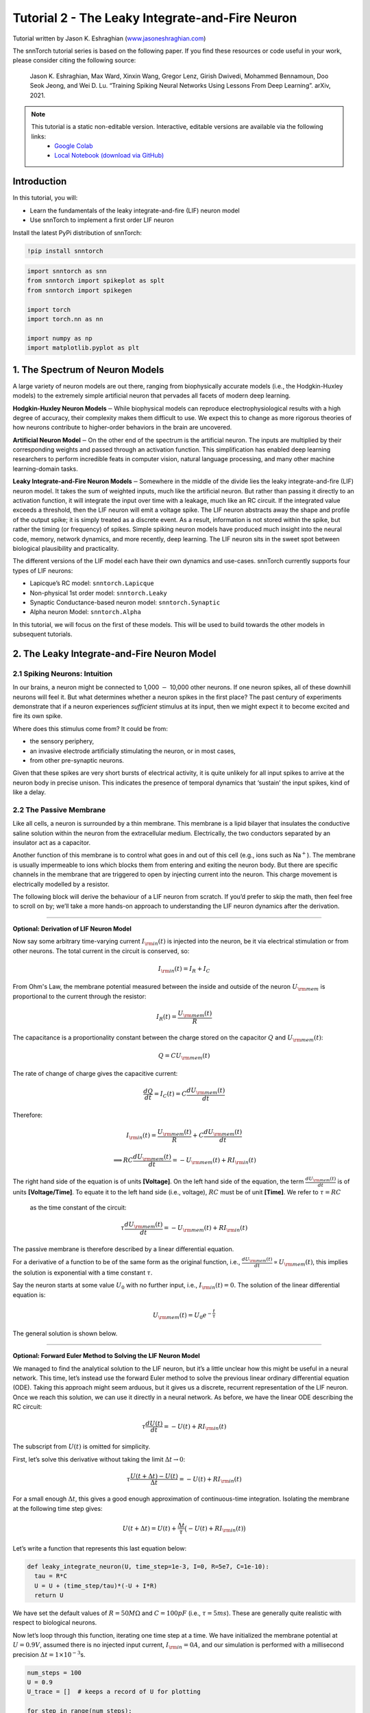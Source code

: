 ======================================================
Tutorial 2 - The Leaky Integrate-and-Fire Neuron
======================================================

Tutorial written by Jason K. Eshraghian (`www.jasoneshraghian.com <https://www.jasoneshraghian.com>`_)

.. image:: https://colab.research.google.com/assets/colab-badge.svg
        :alt: Open In Colab
        :target: https://colab.research.google.com/github/jeshraghian/snntorch/blob/master/examples/tutorial_2_lif_neuron.ipynb

The snnTorch tutorial series is based on the following paper. If you find these resources or code useful in your work, please consider citing the following source:

    Jason K. Eshraghian, Max Ward, Xinxin Wang, Gregor Lenz, Girish
    Dwivedi, Mohammed Bennamoun, Doo Seok Jeong, and Wei D. Lu. “Training
    Spiking Neural Networks Using Lessons From Deep Learning”. arXiv,
    2021.

.. note::
  This tutorial is a static non-editable version. Interactive, editable versions are available via the following links:
    * `Google Colab <https://colab.research.google.com/github/jeshraghian/snntorch/blob/master/examples/tutorial_2_lif_neuron.ipynb>`_
    * `Local Notebook (download via GitHub) <https://github.com/jeshraghian/snntorch/tree/master/examples>`_


Introduction
-------------

In this tutorial, you will: 

* Learn the fundamentals of the leaky integrate-and-fire (LIF) neuron model 
* Use snnTorch to implement a first order LIF neuron

Install the latest PyPi distribution of snnTorch:

.. code:: ipython3

    !pip install snntorch

.. code:: ipython3

    import snntorch as snn
    from snntorch import spikeplot as splt
    from snntorch import spikegen
    
    import torch
    import torch.nn as nn
    
    import numpy as np
    import matplotlib.pyplot as plt


1. The Spectrum of Neuron Models
---------------------------------------

A large variety of neuron models are out there, ranging from
biophysically accurate models (i.e., the Hodgkin-Huxley models) to the
extremely simple artificial neuron that pervades all facets of modern
deep learning.

**Hodgkin-Huxley Neuron Models**\ :math:`-`\ While biophysical models
can reproduce electrophysiological results with a high degree of
accuracy, their complexity makes them difficult to use. We expect this
to change as more rigorous theories of how neurons contribute to
higher-order behaviors in the brain are uncovered.

**Artificial Neuron Model**\ :math:`-`\ On the other end of the spectrum
is the artificial neuron. The inputs are multiplied by their
corresponding weights and passed through an activation function. This
simplification has enabled deep learning researchers to perform
incredible feats in computer vision, natural language processing, and
many other machine learning-domain tasks.

**Leaky Integrate-and-Fire Neuron Models**\ :math:`-`\ Somewhere in the
middle of the divide lies the leaky integrate-and-fire (LIF) neuron
model. It takes the sum of weighted inputs, much like the artificial
neuron. But rather than passing it directly to an activation function,
it will integrate the input over time with a leakage, much like an RC
circuit. If the integrated value exceeds a threshold, then the LIF
neuron will emit a voltage spike. The LIF neuron abstracts away the
shape and profile of the output spike; it is simply treated as a
discrete event. As a result, information is not stored within the spike,
but rather the timing (or frequency) of spikes. Simple spiking neuron
models have produced much insight into the neural code, memory, network
dynamics, and more recently, deep learning. The LIF neuron sits in the
sweet spot between biological plausibility and practicality.

.. image:: https://github.com/jeshraghian/snntorch/blob/master/docs/_static/img/examples/tutorial2/2_1_neuronmodels.png?raw=true
        :align: center
        :width: 1000

The different versions of the LIF model each have their own dynamics and
use-cases. snnTorch currently supports four types of LIF neurons: 

* Lapicque’s RC model: ``snntorch.Lapicque`` 
* Non-physical 1st order model: ``snntorch.Leaky`` 
* Synaptic Conductance-based neuron model: ``snntorch.Synaptic`` 
* Alpha neuron Model: ``snntorch.Alpha``

In this tutorial, we will focus on the first of these models. This will
be used to build towards the other models in subsequent tutorials.

2. The Leaky Integrate-and-Fire Neuron Model
--------------------------------------------------

2.1 Spiking Neurons: Intuition
~~~~~~~~~~~~~~~~~~~~~~~~~~~~~~~~~~~~~~~~~~

In our brains, a neuron might be connected to 1,000 :math:`-` 10,000
other neurons. If one neuron spikes, all of these downhill neurons will
feel it. But what determines whether a neuron spikes in the first place?
The past century of experiments demonstrate that if a neuron experiences
*sufficient* stimulus at its input, then we might expect it to become
excited and fire its own spike.

Where does this stimulus come from? It could be from:

* the sensory periphery, 
* an invasive electrode artificially stimulating the neuron, or in most cases, 
* from other pre-synaptic neurons.


.. image:: https://github.com/jeshraghian/snntorch/blob/master/docs/_static/img/examples/tutorial2/2_2_intuition.png?raw=true
        :align: center
        :width: 600

Given that these spikes are very short bursts of electrical activity, it
is quite unlikely for all input spikes to arrive at the neuron body in
precise unison. This indicates the presence of temporal dynamics that
‘sustain’ the input spikes, kind of like a delay.

2.2 The Passive Membrane
~~~~~~~~~~~~~~~~~~~~~~~~~~~~~~~~~~~~~~~~~~

Like all cells, a neuron is surrounded by a thin membrane. This membrane
is a lipid bilayer that insulates the conductive saline solution within
the neuron from the extracellular medium. Electrically, the two
conductors separated by an insulator act as a capacitor.

Another function of this membrane is to control what goes in and out of
this cell (e.g., ions such as Na\ :math:`^+`). The membrane is usually
impermeable to ions which blocks them from entering and exiting the
neuron body. But there are specific channels in the membrane that are
triggered to open by injecting current into the neuron. This charge
movement is electrically modelled by a resistor.


.. image:: https://github.com/jeshraghian/snntorch/blob/master/docs/_static/img/examples/tutorial2/2_3_passivemembrane.png?raw=true
        :align: center
        :width: 450

The following block will derive the behaviour of a LIF neuron from
scratch. If you’d prefer to skip the math, then feel free to scroll on
by; we’ll take a more hands-on approach to understanding the LIF neuron
dynamics after the derivation.

------------------------

**Optional: Derivation of LIF Neuron Model**

Now say some arbitrary time-varying current :math:`I_{\rm in}(t)` is injected into the neuron, 
be it via electrical stimulation or from other neurons. The total current in the circuit is conserved, so:

.. math:: I_{\rm in}(t) = I_{R} + I_{C}

From Ohm's Law, the membrane potential measured between the inside 
and outside of the neuron :math:`U_{\rm mem}` is proportional to 
the current through the resistor:

.. math:: I_{R}(t) = \frac{U_{\rm mem}(t)}{R}

The capacitance is a proportionality constant between the charge 
stored on the capacitor :math:`Q` and :math:`U_{\rm mem}(t)`:

.. math:: Q = CU_{\rm mem}(t)

The rate of change of charge gives the capacitive current:

.. math:: \frac{dQ}{dt}=I_C(t) = C\frac{dU_{\rm mem}(t)}{dt}

Therefore:

.. math:: I_{\rm in}(t) = \frac{U_{\rm mem}(t)}{R} + C\frac{dU_{\rm mem}(t)}{dt}

.. math:: \implies RC \frac{dU_{\rm mem}(t)}{dt} = -U_{\rm mem}(t) + RI_{\rm in}(t)

The right hand side of the equation is of units 
**\[Voltage]**. On the left hand side of the equation, 
the term :math:`\frac{dU_{\rm mem}(t)}{dt}` is of units 
**\[Voltage/Time]**. To equate it to the left hand side (i.e., voltage), 
:math:`RC` must be of unit **\[Time]**. We refer to :math:`\tau = RC`
 as the time constant of the circuit:

.. math:: \tau \frac{dU_{\rm mem}(t)}{dt} = -U_{\rm mem}(t) + RI_{\rm in}(t)

The passive membrane is therefore described by a linear differential equation.

For a derivative of a function to be of the same form as the original function, 
i.e., :math:`\frac{dU_{\rm mem}(t)}{dt} \propto U_{\rm mem}(t)`, this implies 
the solution is exponential with a time constant :math:`\tau`.

Say the neuron starts at some value :math:`U_{0}` with no further input, 
i.e., :math:`I_{\rm in}(t)=0.` The solution of the linear differential equation is:

.. math:: U_{\rm mem}(t) = U_0e^{-\frac{t}{\tau}}

The general solution is shown below.

.. image:: https://github.com/jeshraghian/snntorch/blob/master/docs/_static/img/examples/tutorial2/2_4_RCmembrane.png?raw=true
        :align: center
        :width: 450

------------------------


**Optional: Forward Euler Method to Solving the LIF Neuron Model**

We managed to find the analytical solution to the LIF neuron, but it’s a
little unclear how this might be useful in a neural network. This time,
let’s instead use the forward Euler method to solve the previous linear
ordinary differential equation (ODE). Taking this approach might seem
arduous, but it gives us a discrete, recurrent representation of the LIF
neuron. Once we reach this solution, we can use it directly in a neural
network. As before, we have the linear ODE describing the RC circuit:

.. math:: \tau \frac{dU(t)}{dt} = -U(t) + RI_{\rm in}(t)

The subscript from :math:`U(t)` is omitted for simplicity.

First, let’s solve this derivative without taking the limit
:math:`\Delta t \rightarrow 0`:

.. math:: \tau \frac{U(t+\Delta t)-U(t)}{\Delta t} = -U(t) + RI_{\rm in}(t)

For a small enough :math:`\Delta t`, this gives a good enough
approximation of continuous-time integration. Isolating the membrane at
the following time step gives:

.. math:: U(t+\Delta t) = U(t) + \frac{\Delta t}{\tau}\big(-U(t) + RI_{\rm in}(t)\big)

Let’s write a function that represents this last equation below:

.. code:: ipython3

    def leaky_integrate_neuron(U, time_step=1e-3, I=0, R=5e7, C=1e-10):
      tau = R*C
      U = U + (time_step/tau)*(-U + I*R)
      return U

We have set the default values of :math:`R=50 M\Omega` and
:math:`C=100pF` (i.e., :math:`\tau=5ms`). These are generally quite
realistic with respect to biological neurons.

Now let’s loop through this function, iterating one time step at a time.
We have initialized the membrane potential at :math:`U=0.9 V`, assumed
there is no injected input current, :math:`I_{\rm in}=0 A`, and our
simulation is performed with a millisecond precision
:math:`\Delta t=1\times 10^{-3}`\ s.

.. code:: ipython3

    num_steps = 100
    U = 0.9
    U_trace = []  # keeps a record of U for plotting
    
    for step in range(num_steps):
      U_trace.append(U)
      U = leaky_integrate_neuron(U)  # solve next step of U
    
    plot_mem(U_trace, "Leaky Neuron Model")


.. image:: https://github.com/jeshraghian/snntorch/blob/master/docs/_static/img/examples/tutorial2/_static/leaky1.png?raw=true
        :align: center
        :width: 300

This exponential decay seems to match what we expected!

3 Lapicque’s LIF Neuron Model
--------------------------------

This similarity between nerve membranes and RC circuits was observed by
`Louis Lapicque in
1907 <https://core.ac.uk/download/pdf/21172797.pdf>`__. He stimulated
the nerve fiber of a frog with a brief electrical pulse, and found that
membranes could be approximated as a capacitor with a leakage. We pay
homage to his findings by naming the basic LIF neuron model in snnTorch
after him.

Most of the concepts in Lapicque’s model carry forward to other LIF
neuron models. Now let’s simulate this neuron using snnTorch.

3.1 Lapicque: Without Stimulus
~~~~~~~~~~~~~~~~~~~~~~~~~~~~~~~~~~~~~~~~~~

We can instantiate Lapicque’s neuron using the following line of code.
Let’s change R & C to simpler values, while keeping the previous time
constant of :math:`\tau=5\times10^{-3}`\ s.

.. code:: ipython3

    time_step = 1e-3
    R = 5
    C = 1e-3
    
    # leaky integrate and fire neuron, tau=5e-3
    lif1 = snn.Lapicque(R=R, C=C, time_step=time_step)

To use this neuron:

**Inputs** 

* ``spk_in``: each element of :math:`I_{\rm in}` is sequentially passed as an input (all just 0 for now) 
* ``mem``: the membrane potential, previously :math:`U[t]`, is also passed as input. Initialize it arbitrarily as :math:`U[0] = 0.9~V`.

**Outputs** 

* ``spk_out``: output spike :math:`S_{\rm out}[t+\Delta t]` at the next time step (‘1’ if there is a spike; ‘0’ if there is no spike) 
* ``mem``: membrane potential :math:`U_{\rm mem}[t+\Delta t]` at the next time step

These all need to be of type ``torch.Tensor``.

.. code:: ipython3

    # Initialize membrane, input, and output
    mem = torch.ones(1) * 0.9  # U=0.9 at t=0
    cur_in = torch.zeros(num_steps)  # I=0 for all t 
    spk_out = torch.zeros(1)  # initialize output spikes

These values are only for the initial time step :math:`t=0`. We’d like
to watch the evolution of ``mem`` over time. The list ``mem_rec`` is
initialized to record these values at every time step.

.. code:: ipython3

    # Initialize somewhere to store recordings of membrane potential
    mem_rec = [mem]

Now it’s time to run a simulation! At each time step, ``mem`` will be
updated and recorded in ``mem_rec``:

.. code:: ipython3

    # pass updated value of mem and cur_in[step]=0 at every time step
    for step in range(num_steps):
      spk_out, mem = lif1(cur_in[step], mem)
    
      # Store recordings of membrane potential
      mem_rec.append(mem)
    
    # crunch the list of tensors into one tensor
    mem_rec = torch.stack(mem_rec)
    
    plot_mem(mem_rec, "Lapicque's Neuron Model Without Stimulus")

.. image:: https://github.com/jeshraghian/snntorch/blob/master/docs/_static/img/examples/tutorial2/_static/lapicque.png?raw=true
        :align: center
        :width: 300

The membrane potential will decay over time in the absence of any input
stimuli.

3.2 Lapicque: Step Input
------------------------

Now let’s apply a step current :math:`I_{\rm in}(t)` that switches on at
:math:`t=t_0`. Given the linear first-order differential equation:

.. math::  \tau \frac{dU_{\rm mem}}{dt} = -U_{\rm mem} + RI_{\rm in}(t),

the general solution will be:

.. math:: U_{\rm mem}=I_{\rm in}(t)R + [U_0 - I_{\rm in}(t)R]e^{-\frac{t}{\tau}}

If the membrane potential is initialized to
:math:`U_{\rm mem}(t=0) = 0 V`, then:

.. math:: U_{\rm mem}(t)=I_{\rm in}(t)R [1 - e^{-\frac{t}{\tau}}]

Based on this explicit time-dependent form, we expect
:math:`U_{\rm mem}` to relax exponentially towards :math:`I_{\rm in}R`.
Let’s visualize what this looks like by triggering a current pulse of
:math:`I_{in}=100mA` at :math:`t_0 = 10ms`.

.. code:: ipython3

    # Initialize input current pulse
    cur_in = torch.cat((torch.zeros(10), torch.ones(190)*0.1), 0)  # input current turns on at t=10
    
    # Initialize membrane, output and recordings
    mem = torch.zeros(1)  # membrane potential of 0 at t=0
    spk_out = torch.zeros(1)  # neuron needs somewhere to sequentially dump its output spikes
    mem_rec = [mem]

This time, the new values of ``cur_in`` will be passed to our the input
of the neuron:

.. code:: ipython3

    num_steps = 200
    
    # pass updated value of mem and cur_in[step] at every time step
    for step in range(num_steps):
      spk_out, mem = lif1(cur_in[step], mem)
      mem_rec.append(mem)
    
    # crunch -list- of tensors into one tensor
    mem_rec = torch.stack(mem_rec)
    
    plot_step_current_response(cur_in, mem_rec, 10)

.. image:: https://github.com/jeshraghian/snntorch/blob/master/docs/_static/img/examples/tutorial2/_static/lapicque_step.png?raw=true
        :align: center
        :width: 450

As :math:`t\rightarrow \infty`, the membrane potential
:math:`U_{\rm mem}` exponentially relaxes to :math:`I_{\rm in}R`:

.. code:: ipython3

    >>> print(f"The calculated value of input pulse [A] x resistance [Ω] is: {cur_in[11]*lif1.R} V")
    >>> print(f"The simulated value of steady-state membrane potential is: {mem_rec[200][0]} V")
    
    "The calculated value of input pulse [A] x resistance [Ω] is: 0.5 V"
    "The simulated value of steady-state membrane potential is: 0.4999999403953552 V"

Close enough!

3.3 Lapicque: Pulse Input
~~~~~~~~~~~~~~~~~~~~~~~~~~

Now what if the step input was clipped at :math:`t=30ms`?

.. code:: ipython3

    # Initialize current pulse, membrane and outputs
    cur_in1 = torch.cat((torch.zeros(10), torch.ones(20)*(0.1), torch.zeros(170)), 0)  # input turns on at t=10, off at t=30
    mem = torch.zeros(1)
    spk_out = torch.zeros(1)
    mem_rec1 = [mem]

.. code:: ipython3

    # neuron simulation
    for step in range(num_steps):
      spk_out, mem = lif1(cur_in1[step], mem)
      mem_rec1.append(mem)
    mem_rec1 = torch.stack(mem_rec1)
    
    plot_current_pulse_response(cur_in1, mem_rec1, "Lapicque's Neuron Model With Input Pulse", 
                                vline1=10, vline2=30)


.. image:: https://github.com/jeshraghian/snntorch/blob/master/docs/_static/img/examples/tutorial2/_static/lapicque_pulse1.png?raw=true
        :align: center
        :width: 450

:math:`U_{\rm mem}` rises just as it did for the step input, but now it
decays with a time constant of :math:`\tau` as in our first simulation.

Let’s deliver approximately the same amount of charge
:math:`Q = I \times t` to the circuit in half the time. This means our
input current amplitude will need to be increased by a little, and the
time window will be decreased.

.. code:: ipython3

    # Increase amplitude of current pulse; half the time.
    cur_in2 = torch.cat((torch.zeros(10), torch.ones(10)*0.111, torch.zeros(180)), 0)  # input turns on at t=10, off at t=20
    mem = torch.zeros(1)
    spk_out = torch.zeros(1)
    mem_rec2 = [mem]
    
    # neuron simulation
    for step in range(num_steps):
      spk_out, mem = lif1(cur_in2[step], mem)
      mem_rec2.append(mem)
    mem_rec2 = torch.stack(mem_rec2)
    
    plot_current_pulse_response(cur_in2, mem_rec2, "Lapicque's Neuron Model With Input Pulse: x1/2 pulse width",
                                vline1=10, vline2=20)

.. image:: https://github.com/jeshraghian/snntorch/blob/master/docs/_static/img/examples/tutorial2/_static/lapicque_pulse2.png?raw=true
        :align: center
        :width: 450


Let’s do that again, but with an even faster input pulse and higher
amplitude:

.. code:: ipython3

    # Increase amplitude of current pulse; quarter the time.
    cur_in3 = torch.cat((torch.zeros(10), torch.ones(5)*0.147, torch.zeros(185)), 0)  # input turns on at t=10, off at t=15
    mem = torch.zeros(1)
    spk_out = torch.zeros(1)
    mem_rec3 = [mem]
    
    # neuron simulation
    for step in range(num_steps):
      spk_out, mem = lif1(cur_in3[step], mem)
      mem_rec3.append(mem)
    mem_rec3 = torch.stack(mem_rec3)
    
    plot_current_pulse_response(cur_in3, mem_rec3, "Lapicque's Neuron Model With Input Pulse: x1/4 pulse width",
                                vline1=10, vline2=15)

.. image:: https://github.com/jeshraghian/snntorch/blob/master/docs/_static/img/examples/tutorial2/_static/lapicque_pulse3.png?raw=true
        :align: center
        :width: 450


Let’s compare all three experiments on the same plot:


.. code:: ipython3

    compare_plots(cur_in1, cur_in2, cur_in3, mem_rec1, mem_rec2, mem_rec3, 10, 15, 
                  20, 30, "Lapicque's Neuron Model With Input Pulse: Varying inputs")

.. image:: https://github.com/jeshraghian/snntorch/blob/master/docs/_static/img/examples/tutorial2/_static/compare_pulse.png?raw=true
        :align: center
        :width: 450

As the input current pulse amplitude increases, the rise time of the
membrane potential speeds up. In the limit of the input current pulse
width becoming infinitesimally small, :math:`T_W \rightarrow 0s`, the
membrane potential will jump straight up in virtually zero rise time:

.. code:: ipython3

    # Current spike input
    cur_in4 = torch.cat((torch.zeros(10), torch.ones(1)*0.5, torch.zeros(189)), 0)  # input only on for 1 time step
    mem = torch.zeros(1) 
    spk_out = torch.zeros(1)
    mem_rec4 = [mem]
    
    # neuron simulation
    for step in range(num_steps):
      spk_out, mem = lif1(cur_in4[step], mem)
      mem_rec4.append(mem)
    mem_rec4 = torch.stack(mem_rec4)
    
    plot_current_pulse_response(cur_in4, mem_rec4, "Lapicque's Neuron Model With Input Spike", 
                                vline1=10, ylim_max1=0.6)

.. image:: https://github.com/jeshraghian/snntorch/blob/master/docs/_static/img/examples/tutorial2/_static/lapicque_spike.png?raw=true
        :align: center
        :width: 450


The current pulse width is now so short, it effectively looks like a
spike. That is to say, charge is delivered in an infinitely short period
of time, :math:`I_{\rm in}(t) = Q/t_0` where :math:`t_0 \rightarrow 0`.
More formally:

.. math:: I_{\rm in}(t) = Q \delta (t-t_0),

where :math:`\delta (t-t_0)` is the Dirac-Delta function. Physically, it
is impossible to ‘instantaneously’ deposit charge. But integrating
:math:`I_{\rm in}` gives a result that makes physical sense, as we can
obtain the charge delivered:

.. math:: 1 = \int^{t_0 + a}_{t_0 - a}\delta(t-t_0)dt

.. math:: f(t_0) = \int^{t_0 + a}_{t_0 - a}f(t)\delta(t-t_0)dt

Here,
:math:`f(t_0) = I_{\rm in}(t_0=10) = 0.5A \implies f(t) = Q = 0.5C`.

Hopefully you have a good feel of how the membrane potential leaks at
rest, and integrates the input current. That covers the ‘leaky’ and
‘integrate’ part of the neuron. How about the fire?

3.4 Lapicque: Firing
~~~~~~~~~~~~~~~~~~~~~~

So far, we have only seen how a neuron will react to spikes at the
input. For a neuron to generate and emit its own spikes at the output,
we need to combine the passive membrane model with a threshold.

If the membrane potential exceeds this threshold, then a voltage spike
will be generated, external to the passive membrane model.


.. image:: https://github.com/jeshraghian/snntorch/blob/master/docs/_static/img/examples/tutorial2/2_4_spiking.png?raw=true
        :align: center
        :width: 400

Let’s modify our ``leaky_integrate_neuron`` function from before to add
a spike response.

.. code:: ipython3

    # R=5.1, C=5e-3 for illustrative purposes
    def leaky_integrate_and_fire(mem, cur=0, threshold=1, time_step=1e-3, R=5.1, C=5e-3):
      tau_mem = R*C
      spk = (mem > threshold) # if membrane exceeds threshold, spk=1, else, 0
      mem = mem + (time_step/tau_mem)*(-mem + cur*R)
      return mem, spk

Let’s set ``threshold=1``, and apply a step current to get this neuron
spiking.

.. code:: ipython3

    # Small step current input
    cur_in = torch.cat((torch.zeros(10), torch.ones(190)*0.2), 0)
    mem = torch.zeros(1)
    mem_rec = []
    spk_rec = []
    
    # neuron simulation
    for step in range(num_steps):
      mem, spk = leaky_integrate_and_fire(mem, cur_in[step])
      mem_rec.append(mem)
      spk_rec.append(spk)
    
    # convert lists to tensors
    mem_rec = torch.stack(mem_rec)
    spk_rec = torch.stack(spk_rec)
    
    plot_cur_mem_spk(cur_in, mem_rec, spk_rec, thr_line=1, vline=109, ylim_max2=1.3, 
                     title="LIF Neuron Model With Uncontrolled Spiking")


.. image:: https://github.com/jeshraghian/snntorch/blob/master/docs/_static/img/examples/tutorial2/_static/lif_uncontrolled.png?raw=true
        :align: center
        :width: 450


Oops - the output spikes look like they’ve gone out of control! This is
because we forgot to add a reset mechanism. In reality, each time a
neuron fires, the membrane potential hyperpolarizes back to its resting
potential.

Let’s implement this reset mechanism into our neuron:

.. code:: ipython3

    # LIF w/Reset mechanism
    def leaky_integrate_and_fire(mem, cur=0, threshold=1, time_step=1e-3, R=5.1, C=5e-3):
      tau_mem = R*C
      spk = (mem > threshold)
      mem = mem + (time_step/tau_mem)*(-mem + cur*R) - spk*threshold  # every time spk=1, subtract the threhsold
      return mem, spk

.. code:: ipython3

    # Small step current input
    cur_in = torch.cat((torch.zeros(10), torch.ones(190)*0.2), 0)
    mem = torch.zeros(1)
    mem_rec = []
    spk_rec = []
    
    # neuron simulation
    for step in range(num_steps):
      mem, spk = leaky_integrate_and_fire(mem, cur_in[step])
      mem_rec.append(mem)
      spk_rec.append(spk)
    
    # convert lists to tensors
    mem_rec = torch.stack(mem_rec)
    spk_rec = torch.stack(spk_rec)
    
    plot_cur_mem_spk(cur_in, mem_rec, spk_rec, thr_line=1, vline=109, ylim_max2=1.3, 
                     title="LIF Neuron Model With Reset")

.. image:: https://github.com/jeshraghian/snntorch/blob/master/docs/_static/img/examples/tutorial2/_static/reset_2.png?raw=true
        :align: center
        :width: 450

Bam. We now have a functional leaky integrate-and-fire neuron model!

Note that if :math:`I_{\rm in}=0.2 A` and :math:`R<5 \Omega`, then
:math:`I\times R < 1 V`. If ``threshold=1``, then no spiking would
occur. Feel free to go back up, change the values, and test it out.

We can condense the amount of code we write by again calling the
built-in Lapicque neuron model from snnTorch:

.. code:: ipython3

    # Create the same neuron as before using snnTorch
    lif2 = snn.Lapicque(R=5.1, C=5e-3, time_step=1e-3)
    
    >>> print(f"Membrane potential time constant: {lif2.R * lif2.C:.3f}s")
    "Membrane potential time constant: 0.025s"

.. code:: ipython3

    # Initialize inputs and outputs
    cur_in = torch.cat((torch.zeros(10), torch.ones(190)*0.2), 0)
    mem = torch.zeros(1)
    spk_out = torch.zeros(1) 
    mem_rec = [mem]
    spk_rec = [spk_out]
    
    # Simulation run across 100 time steps.
    for step in range(num_steps):
      spk_out, mem = lif2(cur_in[step], mem)
      mem_rec.append(mem)
      spk_rec.append(spk_out)
    
    # convert lists to tensors
    mem_rec = torch.stack(mem_rec)
    spk_rec = torch.stack(spk_rec)
    
    plot_cur_mem_spk(cur_in, mem_rec, spk_rec, thr_line=1, vline=109, ylim_max2=1.3, 
                     title="Lapicque Neuron Model With Step Input")

.. image:: https://github.com/jeshraghian/snntorch/blob/master/docs/_static/img/examples/tutorial2/_static/lapicque_reset.png?raw=true
        :align: center
        :width: 450

The membrane potential exponentially rises and then hits the threshold,
at which point it resets. We can roughly see this occurs between
:math:`105ms < t_{\rm spk} < 115ms`. As a matter of curiousity, let’s
see what the spike recording actually consists of:

.. code:: ipython3

    >>> print(spk_rec[105:115].view(-1))
    tensor([0., 0., 0., 0., 1., 0., 0., 0., 0., 0.])

The absence of a spike is represented by :math:`S_{\rm out}=0`, and the
occurrence of a spike is :math:`S_{\rm out}=1`. Here, the spike occurs
at :math:`S_{\rm out}[t=109]=1`.

If you are wondering why each of these entries is stored as a tensor, it
is because in future tutorials we will simulate large scale neural
networks. Each entry will contain the spike responses of many neurons,
and tensors can be loaded into GPU memory to speed up the training
process.

If :math:`I_{\rm in}` is increased, then the membrane potential
approaches the threshold :math:`U_{\rm thr}` faster:

.. code:: ipython3

    # Initialize inputs and outputs
    cur_in = torch.cat((torch.zeros(10), torch.ones(190)*0.3), 0)  # increased current
    mem = torch.zeros(1)
    spk_out = torch.zeros(1) 
    mem_rec = [mem]
    spk_rec = [spk_out]
    
    # neuron simulation
    for step in range(num_steps):
      spk_out, mem = lif2(cur_in[step], mem)
      mem_rec.append(mem)
      spk_rec.append(spk_out)
    
    # convert lists to tensors
    mem_rec = torch.stack(mem_rec)
    spk_rec = torch.stack(spk_rec)
    
    
    plot_cur_mem_spk(cur_in, mem_rec, spk_rec, thr_line=1, ylim_max2=1.3, 
                     title="Lapicque Neuron Model With Periodic Firing")

.. image:: https://github.com/jeshraghian/snntorch/blob/master/docs/_static/img/examples/tutorial2/_static/periodic.png?raw=true
        :align: center
        :width: 450

A similar increase in firing frequency can also be induced by decreasing
the threshold. This requires initializing a new neuron model, but the
rest of the code block is the exact same as above:

.. code:: ipython3

    # neuron with halved threshold
    lif3 = snn.Lapicque(R=5.1, C=5e-3, time_step=1e-3, threshold=0.5)
    
    # Initialize inputs and outputs
    cur_in = torch.cat((torch.zeros(10), torch.ones(190)*0.3), 0) 
    mem = torch.zeros(1)
    spk_out = torch.zeros(1) 
    mem_rec = [mem]
    spk_rec = [spk_out]
    
    # Neuron simulation
    for step in range(num_steps):
      spk_out, mem = lif3(cur_in[step], mem)
      mem_rec.append(mem)
      spk_rec.append(spk_out)
    
    # convert lists to tensors
    mem_rec = torch.stack(mem_rec)
    spk_rec = torch.stack(spk_rec)
    
    plot_cur_mem_spk(cur_in, mem_rec, spk_rec, thr_line=0.5, ylim_max2=1.3, 
                     title="Lapicque Neuron Model With Lower Threshold")


.. image:: https://github.com/jeshraghian/snntorch/blob/master/docs/_static/img/examples/tutorial2/_static/threshold.png?raw=true
        :align: center
        :width: 450

That’s what happens for a constant current injection. But in both deep
neural networks and in the biological brain, most neurons will be
connected to other neurons. They are more likely to receive spikes,
rather than injections of constant current.

3.5 Lapicque: Spike Inputs
~~~~~~~~~~~~~~~~~~~~~~~~~~~~~~

Let’s harness some of the skills we learnt in `Tutorial
1 <https://colab.research.google.com/github/jeshraghian/snntorch/blob/master/examples/tutorial_1_spikegen.ipynb>`__,
and use the ``snntorch.spikegen`` module to create some randomly
generated input spikes.

.. code:: ipython3

    # Create a 1-D random spike train. Each element has a probability of 40% of firing.
    spk_in = spikegen.rate_conv(torch.ones((num_steps)) * 0.40)

Run the following code block to see how many spikes have been generated.

.. code:: ipython3

    # Tell me the number of spikes
    >>> print(f"There are {int(sum(spk_in))} total spikes out of {len(spk_in)} time steps.")
    "There are 85 total spikes out of 200 time steps."

.. code:: ipython3

    # Now show me the spikes
    fig = plt.figure(facecolor="w", figsize=(8, 1))
    ax = fig.add_subplot(111)
    
    splt.raster(spk_in.reshape(num_steps, -1), ax, s=100, c="black", marker="|")
    plt.title("Input Spikes")
    plt.xlabel("Time step")
    plt.yticks([])
    plt.show()

.. image:: https://github.com/jeshraghian/snntorch/blob/master/docs/_static/img/examples/tutorial2/_static/spikes.png?raw=true
        :align: center
        :width: 400

.. code:: ipython3

    # Initialize inputs and outputs
    mem = torch.ones(1)*0.5
    spk_out = torch.zeros(1)
    mem_rec = [mem]
    spk_rec = [spk_out]
    
    # Neuron simulation
    for step in range(num_steps):
      spk_out, mem = lif3(spk_in[step], mem)
      spk_rec.append(spk_out)
      mem_rec.append(mem)
    
    # convert lists to tensors
    mem_rec = torch.stack(mem_rec)
    spk_rec = torch.stack(spk_rec)
    
    plot_spk_mem_spk(spk_in, mem_rec, spk_out, "Lapicque's Neuron Model With Input Spikes")


.. image:: https://github.com/jeshraghian/snntorch/blob/master/docs/_static/img/examples/tutorial2/_static/spk_mem_spk.png?raw=true
        :align: center
        :width: 450

3.6 Lapicque: Reset Mechanisms
~~~~~~~~~~~~~~~~~~~~~~~~~~~~~~~~

We already implemented a reset mechanism from scratch, but let’s dive a
little deeper. This sharp drop of membrane potential promotes a
reduction of spike generation, which supplements part of the theory on
how brains are so power efficient. Biologically, this drop of membrane
potential is known as ‘hyperpolarization’. Following that, it is
momentarily more difficult to elicit another spike from the neuron.
Here, we use a reset mechanism to model hyperpolarization.

There are two ways to implement the reset mechanism:

1. *reset by subtraction* (default) :math:`-` subtract the threshold
   from the membrane potential each time a spike is generated;
2. *reset to zero* :math:`-` force the membrane potential to zero each
   time a spike is generated.

.. image:: https://github.com/jeshraghian/snntorch/blob/master/docs/_static/img/examples/tutorial2/2_5_reset.png?raw=true
        :align: center
        :width: 400

Let’s instantiate another neuron model to demonstrate how to alternate
between reset mechanisms.

By default, snnTorch neuron models use ``reset_mechanism = "subtract"``.
This can be explicitly overridden by passing the argument
``reset_mechanism =  "zero"``.

.. code:: ipython3

    # Neuron with reset_mechanism set to "zero"
    lif4 = snn.Lapicque(R=5.1, C=5e-3, time_step=1e-3, threshold=0.5, reset_mechanism="zero")
    
    # Initialize inputs and outputs
    spk_in = spikegen.rate_conv(torch.ones((num_steps)) * 0.40)
    mem = torch.ones(1)*0.5
    spk_out = torch.zeros(1)
    mem_rec0 = [mem]
    spk_rec0 = [spk_out]
    
    # Neuron simulation
    for step in range(num_steps):
      spk_out, mem = lif4(spk_in[step], mem)
      spk_rec0.append(spk_out)
      mem_rec0.append(mem)
    
    # convert lists to tensors
    mem_rec0 = torch.stack(mem_rec0)
    spk_rec0 = torch.stack(spk_rec0)
    
    plot_reset_comparison(spk_in, mem_rec, spk_rec, mem_rec0, spk_rec0)


.. image:: https://github.com/jeshraghian/snntorch/blob/master/docs/_static/img/examples/tutorial2/_static/comparison.png?raw=true
        :align: center
        :width: 450

Pay close attention to the evolution of the membrane potential,
especially in the moments after it reaches the threshold. You may notice
that for “Reset to Zero”, the membrane potential is forced back to zero
after each spike.

So which one is better? Applying ``"subtract"`` (the default value in
``reset_mechanism``) is less lossy, because it does not ignore how much
the membrane exceeds the threshold by.

On the other hand, applying a hard reset with ``"zero"`` promotes
sparsity and potentially less power consumption when running on
dedicated neuromorphic hardware. Both options are available for you to
experiment with.

That covers the basics of a LIF neuron model!

Conclusion
==========

In practice, we probably wouldn’t use this neuron model to train a
neural network. The Lapicque LIF model has added a lot of
hyperparameters to tune: :math:`R`, :math:`C`, :math:`\Delta t`,
:math:`U_{\rm thr}`, and the choice of reset mechanism. It’s all a
little bit daunting. So the next tutorial will eliminate most of these
hyperparameters, and introduce a neuron model that is better suited for
large-scale deep learning.

For reference, the documentation `can be found
here <https://snntorch.readthedocs.io/en/latest/snntorch.html>`__.

Further Reading
---------------

-  `snnTorch
   documentation <https://snntorch.readthedocs.io/en/latest/snntorch.html>`__
   of the Lapicque, Leaky, Synaptic, and Alpha models
-  `Neuronal Dynamics: From single neurons to networks and models of
   cognition <https://neuronaldynamics.epfl.ch/index.html>`__ by Wulfram
   Gerstner, Werner M. Kistler, Richard Naud and Liam Paninski.
-  `Theoretical Neuroscience: Computational and Mathematical Modeling of
   Neural
   Systems <https://mitpress.mit.edu/books/theoretical-neuroscience>`__
   by Laurence F. Abbott and Peter Dayan
